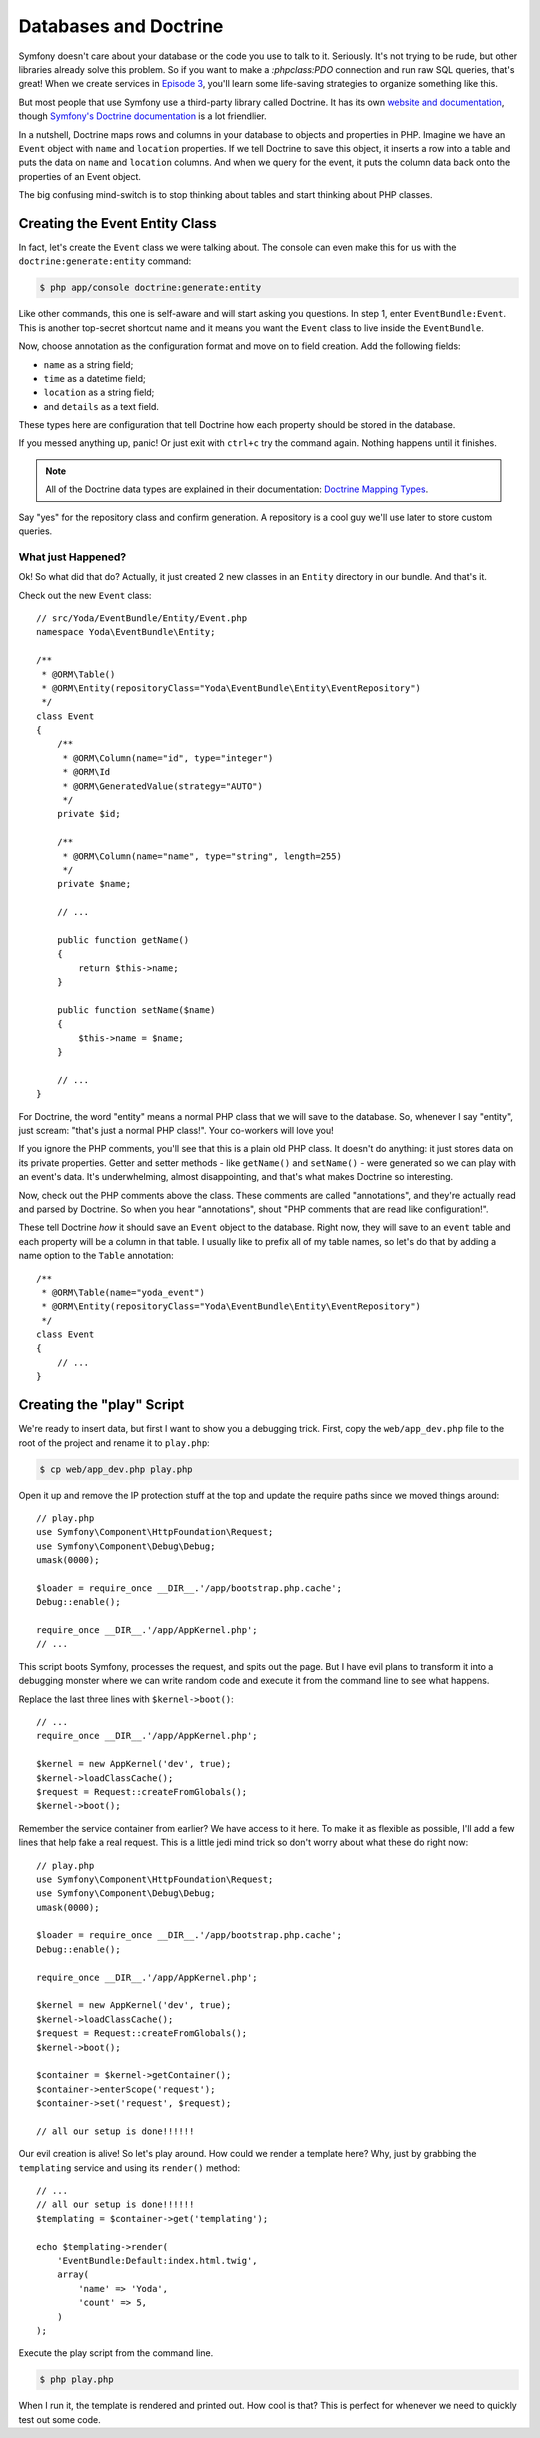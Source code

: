 Databases and Doctrine
======================

Symfony doesn't care about your database or the code you use to talk to it.
Seriously. It's not trying to be rude, but other libraries already solve
this problem. So if you want to make a `:phpclass:PDO` connection and run
raw SQL queries, that's great! When we create services in `Episode 3`_, you'll
learn some life-saving strategies to organize something like this.

But most people that use Symfony use a third-party library called Doctrine.
It has its own `website and documentation`_, though `Symfony's Doctrine documentation`_
is a lot friendlier.

In a nutshell, Doctrine maps rows and columns in your database to objects
and properties in PHP. Imagine we have an ``Event`` object with ``name``
and ``location`` properties. If we tell Doctrine to save this object, it
inserts a row into a table and puts the data on ``name`` and ``location``
columns. And when we query for the event, it puts the column data back onto
the properties of an Event object.

The big confusing mind-switch is to stop thinking about tables and start thinking
about PHP classes.

Creating the Event Entity Class
-------------------------------

In fact, let's create the ``Event`` class we were talking about. The console
can even make this for us with the ``doctrine:generate:entity`` command:

.. code-block:: bash

    $ php app/console doctrine:generate:entity

Like other commands, this one is self-aware and will start asking you questions.
In step 1, enter ``EventBundle:Event``. This is another top-secret shortcut
name and it means you want the ``Event`` class to live inside the ``EventBundle``.

Now, choose annotation as the configuration format and move on to field
creation. Add the following fields:

* ``name`` as a string field;
* ``time`` as a datetime field;
* ``location`` as a string field;
* and ``details`` as a text field.

These types here are configuration that tell Doctrine how each property should
be stored in the database.

If you messed anything up, panic! Or just exit with ``ctrl+c`` try the command
again. Nothing happens until it finishes.

.. note::

    All of the Doctrine data types are explained in their documentation:
    `Doctrine Mapping Types`_.

Say "yes" for the repository class and confirm generation. A repository is
a cool guy we'll use later to store custom queries.

What just Happened?
~~~~~~~~~~~~~~~~~~~

Ok! So what did that do? Actually, it just created 2 new classes in an ``Entity``
directory in our bundle. And that's it.

Check out the new ``Event`` class::

    // src/Yoda/EventBundle/Entity/Event.php
    namespace Yoda\EventBundle\Entity;

    /**
     * @ORM\Table()
     * @ORM\Entity(repositoryClass="Yoda\EventBundle\Entity\EventRepository")
     */    
    class Event
    {
        /**
         * @ORM\Column(name="id", type="integer")
         * @ORM\Id
         * @ORM\GeneratedValue(strategy="AUTO")
         */
        private $id;

        /**
         * @ORM\Column(name="name", type="string", length=255)
         */
        private $name;

        // ...

        public function getName()
        {
            return $this->name;
        }

        public function setName($name)
        {
            $this->name = $name;
        }
        
        // ...
    }

For Doctrine, the word "entity" means a normal PHP class that we will save
to the database. So, whenever I say "entity", just scream: "that's just
a normal PHP class!". Your co-workers will love you!

If you ignore the PHP comments, you'll see that this is a plain old PHP class.
It doesn't do anything: it just stores data on its private properties. Getter
and setter methods - like ``getName()`` and ``setName()`` - were generated
so we can play with an event's data. It's underwhelming, almost disappointing,
and that's what makes Doctrine so interesting.

Now, check out the PHP comments above the class. These comments are called
"annotations", and they're actually read and parsed by Doctrine. So when
you hear "annotations", shout "PHP comments that are read like configuration!".

These tell Doctrine *how* it should save an ``Event`` object to the database.
Right now, they will save to an ``event`` table and each property will be
a column in that table. I usually like to prefix all of my table names, so
let's do that by adding a name option to the ``Table`` annotation::

    /**
     * @ORM\Table(name="yoda_event")
     * @ORM\Entity(repositoryClass="Yoda\EventBundle\Entity\EventRepository")
     */    
    class Event
    {
        // ...
    }

Creating the "play" Script
--------------------------

We're ready to insert data, but first I want to show you a debugging trick.
First, copy the ``web/app_dev.php`` file to the root of the project and
rename it to ``play.php``:

.. code-block:: bash

    $ cp web/app_dev.php play.php

Open it up and remove the IP protection stuff at the top and update the require
paths since we moved things around::

    // play.php
    use Symfony\Component\HttpFoundation\Request;
    use Symfony\Component\Debug\Debug;
    umask(0000);

    $loader = require_once __DIR__.'/app/bootstrap.php.cache';
    Debug::enable();

    require_once __DIR__.'/app/AppKernel.php';
    // ...

This script boots Symfony, processes the request, and spits out the page.
But I have evil plans to transform it into a debugging monster where we can
write random code and execute it from the command line to see what happens.

Replace the last three lines with ``$kernel->boot()``::

    // ...
    require_once __DIR__.'/app/AppKernel.php';

    $kernel = new AppKernel('dev', true);
    $kernel->loadClassCache();
    $request = Request::createFromGlobals();
    $kernel->boot();

Remember the service container from earlier? We have access to it here. To
make it as flexible as possible, I'll add a few lines that help fake a real
request. This is a little jedi mind trick so don't worry about what these
do right now::

    // play.php
    use Symfony\Component\HttpFoundation\Request;
    use Symfony\Component\Debug\Debug;
    umask(0000);

    $loader = require_once __DIR__.'/app/bootstrap.php.cache';
    Debug::enable();

    require_once __DIR__.'/app/AppKernel.php';

    $kernel = new AppKernel('dev', true);
    $kernel->loadClassCache();
    $request = Request::createFromGlobals();
    $kernel->boot();

    $container = $kernel->getContainer();
    $container->enterScope('request');
    $container->set('request', $request);

    // all our setup is done!!!!!!

Our evil creation is alive! So let's play around. How could we render a template
here? Why, just by grabbing the ``templating`` service and using its ``render()``
method::

    // ...
    // all our setup is done!!!!!!
    $templating = $container->get('templating');
    
    echo $templating->render(
        'EventBundle:Default:index.html.twig',
        array(
            'name' => 'Yoda',
            'count' => 5,
        )
    );

Execute the play script from the command line.

.. code-block:: bash

    $ php play.php

When I run it, the template is rendered and printed out. How cool is that?
This is perfect for whenever we need to quickly test out some code.

.. _`Symfony's Doctrine documentation`: http://symfony.com/doc/current/book/doctrine.html
.. _`website and documentation`: http://docs.doctrine-project.org/projects/doctrine-orm/en/latest/index.html
.. _`Episode 3`: http://knpuniversity.com/screencast/symfony2-ep3/services
.. _`Doctrine Mapping Types`: http://docs.doctrine-project.org/projects/doctrine-orm/en/latest/reference/basic-mapping.html#doctrine-mapping-types
